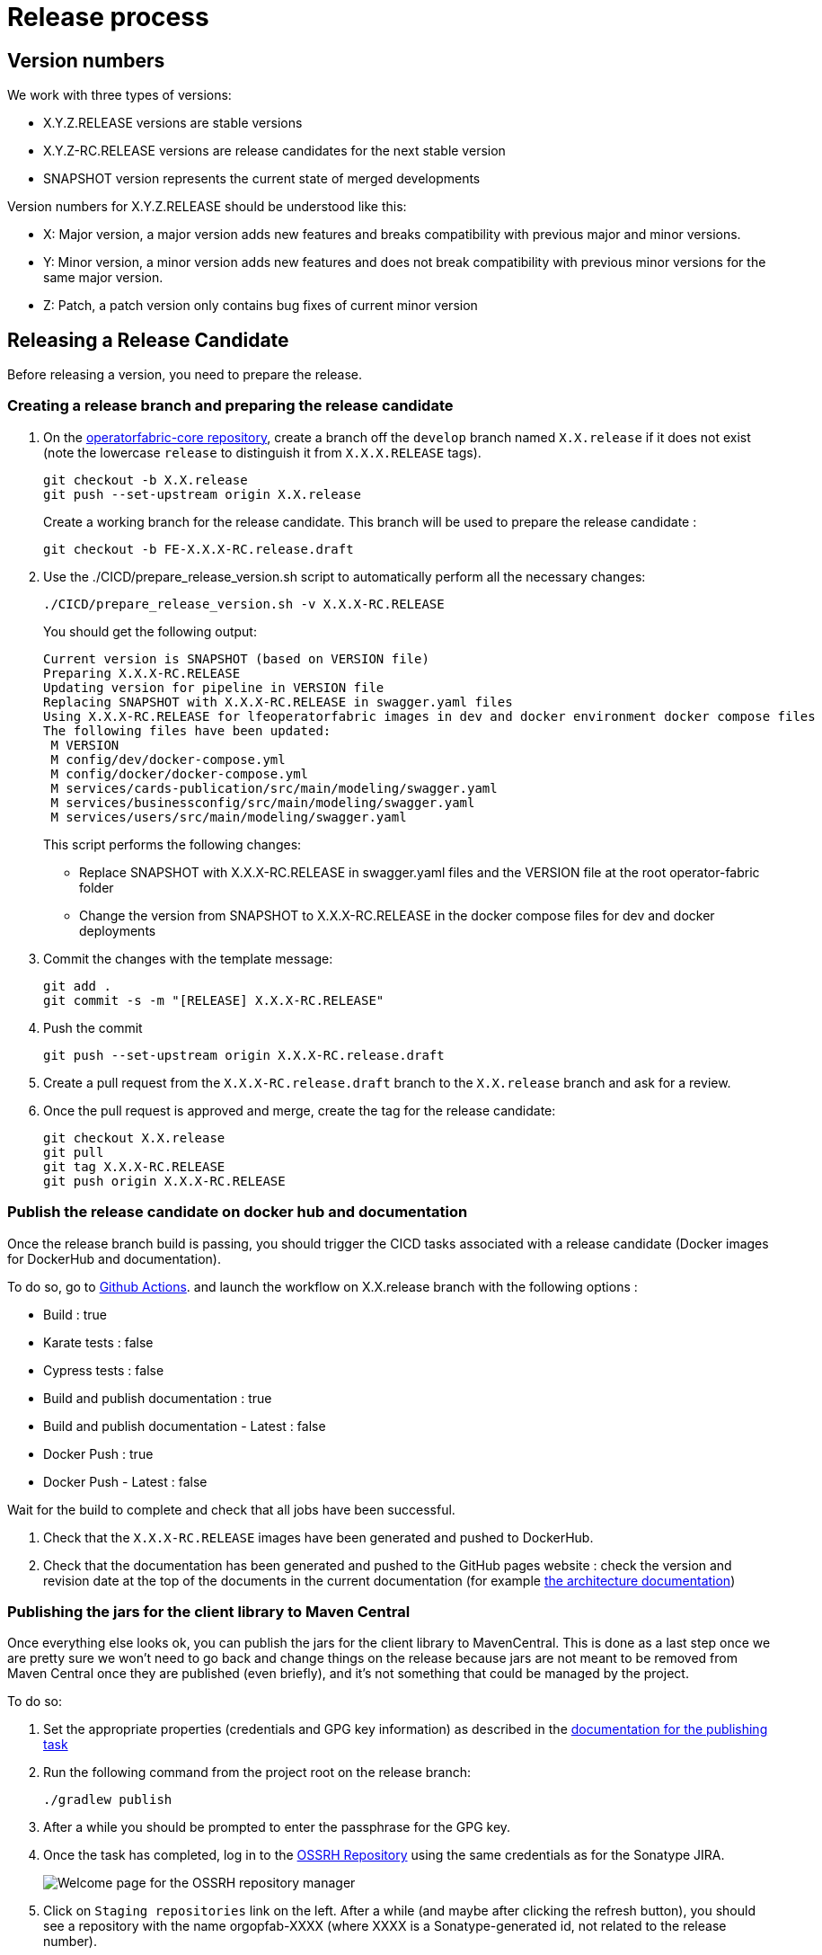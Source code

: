// Copyright (c) 2018-2024 RTE (http://www.rte-france.com)
// See AUTHORS.txt
// This document is subject to the terms of the Creative Commons Attribution 4.0 International license.
// If a copy of the license was not distributed with this
// file, You can obtain one at https://creativecommons.org/licenses/by/4.0/.
// SPDX-License-Identifier: CC-BY-4.0

:opfab_core_repo: https://github.com/opfab/operatorfabric-core
:opfab_website_repo: https://github.com/opfab/opfab.github.io

[[release_process]]
= Release process

== Version numbers

We work with three types of versions:

* X.Y.Z.RELEASE versions are stable versions
* X.Y.Z-RC.RELEASE versions are release candidates for the next stable version
* SNAPSHOT version represents the current state of merged developments

Version numbers for X.Y.Z.RELEASE should be understood like this:

* X: Major version, a major version adds new features and breaks compatibility with previous major and minor versions.
* Y: Minor version, a minor version adds new features and does not break compatibility with previous minor versions for
the same major version.
* Z: Patch, a patch version only contains bug fixes of current minor version

== Releasing a Release Candidate 

Before releasing a version, you need to prepare the release.

=== Creating a release branch and preparing the release candidate

. On the link:{opfab_core_repo}[operatorfabric-core repository], create a branch off the `develop` branch named
`X.X.release` if it does not exist  (note the lowercase `release` to distinguish it from `X.X.X.RELEASE` tags).
+
----
git checkout -b X.X.release
git push --set-upstream origin X.X.release
----
+
Create a working branch for the release candidate. This branch will be used to prepare the release candidate :
+
----
git checkout -b FE-X.X.X-RC.release.draft
----
+
. Use the ./CICD/prepare_release_version.sh script to automatically perform all the necessary changes:
+
----
./CICD/prepare_release_version.sh -v X.X.X-RC.RELEASE
----
+
You should get the following output:
+
----
Current version is SNAPSHOT (based on VERSION file)
Preparing X.X.X-RC.RELEASE
Updating version for pipeline in VERSION file
Replacing SNAPSHOT with X.X.X-RC.RELEASE in swagger.yaml files
Using X.X.X-RC.RELEASE for lfeoperatorfabric images in dev and docker environment docker compose files
The following files have been updated:
 M VERSION
 M config/dev/docker-compose.yml
 M config/docker/docker-compose.yml
 M services/cards-publication/src/main/modeling/swagger.yaml
 M services/businessconfig/src/main/modeling/swagger.yaml
 M services/users/src/main/modeling/swagger.yaml
----
+
This script performs the following changes:
+
* Replace SNAPSHOT with X.X.X-RC.RELEASE in swagger.yaml files and the VERSION file at the root operator-fabric folder
* Change the version from SNAPSHOT to X.X.X-RC.RELEASE in the docker compose files for dev and docker deployments
+
. Commit the changes with the template message:
+
----
git add .
git commit -s -m "[RELEASE] X.X.X-RC.RELEASE"
----
+
. Push the commit
+
----
git push --set-upstream origin X.X.X-RC.release.draft
----
+
. Create a pull request from the `X.X.X-RC.release.draft` branch to the `X.X.release` branch and ask for a review.
+
. Once the pull request is approved and merge, create the tag for the release candidate:
+
----
git checkout X.X.release
git pull
git tag X.X.X-RC.RELEASE
git push origin X.X.X-RC.RELEASE
----

=== Publish the release candidate on docker hub and documentation

Once the release branch build is passing, you should trigger the CICD tasks associated with a release candidate (Docker images for DockerHub and
documentation).

To do so, go to 
link:https://github.com/opfab/operatorfabric-core/actions[Github Actions].
and launch the workflow on X.X.release branch with the following options :

- Build : true 
- Karate tests : false
- Cypress tests : false 
- Build and publish documentation : true
- Build and publish documentation - Latest : false
- Docker Push : true
- Docker Push - Latest : false

Wait for the build to complete and check that all jobs have been successful.

. Check that the `X.X.X-RC.RELEASE` images have been generated and pushed to DockerHub.

. Check that the documentation has been generated and pushed to the GitHub pages website : check the version and revision date at the top of the documents in the current documentation
(for example link:https://opfab.github.io/documentation/current/architecture/[the architecture documentation])

[[publishing_client_lib_release]]
=== Publishing the jars for the client library to Maven Central

Once everything else looks ok, you can publish the jars for the client library to MavenCentral. This is done as a last
step once we are pretty sure we won't need to go back and change things on the release because jars are not meant to be
removed from Maven Central once they are published (even briefly), and it's not something that could be managed by the
project.

To do so:

. Set the appropriate properties (credentials and GPG key information) as described in the
ifdef::single-page-doc[<<client_lib_pub_conf, documentation for the publishing task>>]
ifndef::single-page-doc[<</documentation/current/dev_env/index.adoc#client_lib_pub_conf, documentation for the publishing task>>]

. Run the following command from the project root on the release branch:
+
----
./gradlew publish
----
+
. After a while you should be prompted to enter the passphrase for the GPG key.

. Once the task has completed, log in to the https://s01.oss.sonatype.org/[OSSRH Repository] using the same credentials
as for the Sonatype JIRA.
+
image::ossrh_repo_welcome.png[Welcome page for the OSSRH repository manager]

. Click on `Staging repositories` link on the left. After a while (and maybe after clicking the refresh button), you
should see a repository with the name orgopfab-XXXX (where XXXX is a Sonatype-generated id, not related to the
release number).
+
image::ossrh_staging_repos.png[Staging repositories]

. Click on the repository then on the "content" tab below to check its content and metadata.
+
image::check_staging_repo.png[Check staging repository]

. If there is an issue with the repository, click on the "Drop" button and start the process again after making the
necessary changes. If everything looks in order, click on the "Close" button and add a small comment when prompted to
confirm.
+
image::close_staging_repo.png[Close staging repository]

. This will trigger validation of the https://central.sonatype.org/publish/requirements/[Sonatype requirements] (for
example, making sure that the pom file contains the required information), as you can see from the Activity tab below
(Refresh might be needed).
+
image::closing_and_validation_of_repo.png[Closing and validation of the staging repository]

. If all the validations pass, the "Release" button will become available. Click it to send the jars to Maven Central.
When prompted, write a comment then confirm (keeping the "Automatically Drop" option checked).
+
image::confirm_release_to_maven_central.png[Release to Maven Central]

. The jars for the release should then be available on the https://repo1.maven.org/maven2/org/opfab/[project space in the Maven repository] within 10 minutes.

. It can take up to two hours for them to appear on the https://search.maven.org/search?q=opfab[Maven Central Repository Search] and up to one day for https://mvnrepository.com/artifact/org.opfab[MvnRepository]

=== Publishing the release on GitHub

. On the https://github.com/opfab/operatorfabric-core/releases[`releases` screen] for the core repository, draft a new
release.
.. Select the existing X.X.X-RC.RELEASE tag
.. The title should be X.X.X-RC.RELEASE
.. In the description field, paste the content from the release_notes_X.X.X.md file from the
link:https://github.com/opfab/release-notes/[release-notes repository].
.. Reformat and correct the content as needed.
.. Check if there is a migration guide for this version, if so, check if the corresponding file has been included in
src/docs/asciidoc/resources/index.adoc and include a link to it at the top of the release notes.
.. Click "Publish release"

. Create a new release_notes.Y.Y.Y.md file with next version number.

=== Updating the version list on the website

On the link:{opfab_website_repo}[website repository],
edit the link:{opfab_website_repo}/blob/master/_data/versions.yml[/_data/versions.yml] file to add the version being released 

For example:

.Before
[source,yaml]
----
- id: SNAPSHOT
  type: SNAPSHOT
  external_devices_api: true
- id: D.E.F.RELEASE
  badge: current
  external_devices_api: true
- id: A.B.C.RELEASE
  #... end of file omitted
----

.After
[source,yaml]
----
- id: SNAPSHOT
  type: SNAPSHOT
  external_devices_api: true
- id: X.X.X-RC.RELEASE
  external_devices_api: true
- id: D.E.F.RELEASE
  external_devices_api: true
  badge: current
- id: A.B.C.RELEASE
  #... end of file omitted
----

This file determines which versions (and in which order) are displayed on the
link:https://opfab.github.io/pages/releases.html[release page] of the website.

Check that you see the X.X.X-RC.RELEASE under the link:https://opfab.github.io/pages/releases.html[releases page]
and that the links work (It may need a few minutes for the website to be updated).

NOTE: The `external_devices_api` property should be set to true for all new versions, so the API documentation for
the External Devices API is displayed on the website.


=== Advertising the new release 

* Advertising on the LFE mailing list via an email to the opfab-announce@lists.lfenergy.org mailing list with a link to the release notes on GitHub.

NOTE: Here is the link to the link:https://lists.lfenergy.org/g/main[administration website for the LFE mailing lists]
in case there is an issue.

* Send a message on operator-fabric slack channel.


== Releasing a Major or Minor Version

Before releasing a version, you need to prepare the release.

=== Prepare the release branch

. Create a branch to prepare the release from the release candidate branch:
+
----
git checkout X.X.release
git checkout -b X.X.X.release.draft
----
+

If there was no release candidate, you need to create the branch first:
+
----
git checkout -b X.X.release
git push --set-upstream origin X.X.release
git checkout -b X.X.X.release.draft
----
+


. Use the ./CICD/prepare_release_version.sh script to automatically perform all the necessary changes:
+
----
./CICD/prepare_release_version.sh -v X.X.X.RELEASE
----
+
You should get the following output:
+
----
Current version is SNAPSHOT (based on VERSION file)
Preparing X.X.X.RELEASE
Updating version for pipeline in VERSION file
Replacing SNAPSHOT with X.X.X.RELEASE in swagger.yaml files
Using X.X.X.RELEASE for lfeoperatorfabric images in dev and docker environment docker compose files
The following files have been updated:
 M VERSION
 M config/dev/docker-compose.yml
 M config/docker/docker-compose.yml
 M services/cards-publication/src/main/modeling/swagger.yaml
 M services/businessconfig/src/main/modeling/swagger.yaml
 M services/users/src/main/modeling/swagger.yaml
----
+
This script performs the following changes:
+
* Replace SNAPSHOT with X.X.X.RELEASE in swagger.yaml files and the VERSION file at the root operator-fabric folder
* Change the version from SNAPSHOT to X.X.X.RELEASE in the docker compose files for dev and docker deployments
+
. Commit the changes with the template message:
+
----
git add .
git commit -s -m "[RELEASE] X.X.X.RELEASE"
----
+
. Push the commit
+
----
git push --set-upstream origin X.X.X.release.draft
----
+
. Create a pull request from the 'X.X.X.release.draft` branch to the `X.X.release` branch and ask for a review.
+
. Once the pull request is approved and merge, create the tag for the release candidate:
+
----
git checkout X.X.release
git pull  
git tag X.X.X.RELEASE
git push origin X.X.X.RELEASE
----

[[publish_release_on_docker_hub_and_documentation]]
=== Publish the release on docker hub and documentation

Once the release branch build is passing, you should trigger the CICD tasks associated with a release (Docker images for DockerHub and
documentation).

To do so , go to 
link:https://github.com/opfab/operatorfabric-core/actions[Github Actions].
and launch the workflow on X.X.release branch with the following options :

- Build : true 
- Karate tests : false
- Cypress tests : false 
- Build and publish documentation : true
- Build and publish documentation - Latest : true if it is the last major/minor version
- Docker Push : true
- Docker Push - Latest : true if it is the last major/minor version


Wait for the build to complete and check that all jobs have been successful.

. Check that the `X.X.X.RELEASE` images have been generated and pushed to DockerHub.

. Check that the `latest` images have been updated on DockerHub (if this has been triggered).

. Check that the documentation has been generated and pushed to the GitHub pages website : check the version and revision date at the top of the documents in the current documentation
(for example link:https://opfab.github.io/documentation/current/architecture/[the architecture documentation])


. Check that the tag was correctly pushed to GitHub and is visible under the
https://github.com/opfab/operatorfabric-core/tags[tags page] for the repository.

[[update_version_list_on_website]]
=== Updating the version list on the website

On the link:{opfab_website_repo}[website repository],
edit the link:{opfab_website_repo}/blob/master/_data/versions.yml[/_data/versions.yml] file to:

. Add the version being released to the list with the `current` badge
. Remove the `current` badge from the previous version

For example:

.Before
[source,yaml]
----
- id: SNAPSHOT
  type: SNAPSHOT
  external_devices_api: true
- id: D.E.F.RELEASE
  badge: current
  external_devices_api: true
- id: A.B.C.RELEASE
  #... end of file omitted
----

.After
[source,yaml]
----
- id: SNAPSHOT
  type: SNAPSHOT
  external_devices_api: true
- id: X.X.X.RELEASE
  badge: current
  external_devices_api: true
- id: D.E.F.RELEASE
  external_devices_api: true
- id: A.B.C.RELEASE
  #... end of file omitted
----

This file determines which versions (and in which order) are displayed on the
link:https://opfab.github.io/pages/releases.html[release page] of the website.

Check that you see the X.X.X.RELEASE under the link:https://opfab.github.io/pages/releases.html[releases page]
and that the links work (It may need a few minutes for the website to be updated).

NOTE: The `external_devices_api` property should be set to true for all new versions, so the API documentation for
the External Devices API is displayed on the website.

[[checking_docker_compose]]
=== Checking the docker compose files

While the docker compose files should always point to the SNAPSHOT images while on the `develop` branch, on the `X.X.release`
branch they should rely on the latest RELEASE version available on DockerHub. Once the CI pipeline triggered by the
previous steps has completed successfully, and you can see X.X.X.RELEASE images for all services on DockerHub, you should:

. Remove your locally built X.X.X.RELEASE images if any
. Run the config/docker docker compose file to make sure it pulls the images from DockerHub and behaves as intended.

People who want to experiment with OperatorFabric are pointed to this docker compose so it's important to make sure
that it's working correctly.

=== Publishing the jars for the client library to Maven Central

Like for release candidate , you need to <<publishing_client_lib_release, release the client library jars>>.


[[publishing_release_on_github]]
=== Publishing the release on GitHub

. On the https://github.com/opfab/operatorfabric-core/releases[`releases` screen] for the core repository, draft a new
release.
.. Select the existing X.X.X.RELEASE tag
.. The title should be X.X.X.RELEASE
.. In the description field, paste the content from the release_notes_X.X.X.md file from the
link:https://github.com/opfab/release-notes/[release-notes repository].
.. Reformat and correct the content as needed.
.. Check if there is a migration guide for this version, if so, check if the corresponding file has been included in
src/docs/asciidoc/resources/index.adoc and include a link to it at the top of the release notes.
.. Click "Publish release"


[[supported_versions]]
=== Update supported versions

Update supported version in security policy (SECURITY.md file) via a Pull Request on develop branch 


[[advertising_new_release]]
=== Advertising the new release 

* Advertising on the LFE mailing list via an email to the opfab-announce@lists.lfenergy.org mailing list with a link to the release notes on GitHub.

NOTE: Here is the link to the link:https://lists.lfenergy.org/g/main[administration website for the LFE mailing lists]
in case there is an issue.

* Send a message on operator-fabric slack channel.

=== Preparing the next version

Remove the release_notes.X.X.X.md file corresponding to the release's version.


== Releasing a Patch Version

Let's say fixes that will be released as X.X.X.RELEASE. 

Follow the process described
ifdef::single-page-doc[<<working_on_fix, here>>]
ifndef::single-page-doc[<</documentation/current/community/index.adoc#working_on_fix, here>>]
to create feature branches, work on fixes and merge them back into `X.X.release`.


Once all the big fixes that need to go into the version X.X.X.RELEASE have been merged into branch `X.X.release`, you
can release the patch version. To do so:

Create a branch to prepare the release from the release branch:

[source,bash]
----
git pull X.X.release
git checkout X.X.release
git checkout -b X.X.X.release.draft
----


. Use the ./CICD/prepare_release_version.sh script to automatically perform all the necessary changes:
+
----
./CICD/prepare_release_version.sh -v X.X.X.RELEASE
----
+
. Commit the changes and push to GitHub:
+
----
git add .
git commit -m "[RELEASE] X.X.X.RELEASE "
git push --set-upstream origin X.X.X.release.draft 

----
+
. Create a pull request from the 'X.X.X.release.draft` branch to the `X.X.release` branch and ask for a review.
+
. Once the pull request is approved and merge, create the tag for the release candidate:
+
----
git checkout X.X.release
git pull  
git tag X.X.X.RELEASE
git push origin X.X.X.RELEASE
----


You then have to follow the following steps as for a classic release:

* <<publish_release_on_docker_hub_and_documentation, Publish the release on docker hub and documentation>>
* <<update_version_list_on_website, Updating the version list on the website>>.
* <<checking_docker_compose, Checking the docker compose files>>.
* <<publishing_release_on_github, Publishing the release on GitHub>>.
* <<publishing_client_lib_release, Release the client library jars>>.
* <<supported_versions, Update supported versions>>.
* <<advertising_new_release, Advertising the new release>>.




